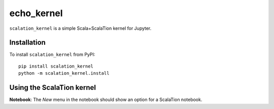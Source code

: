 echo_kernel
===========

``scalation_kernel`` is a simple Scala+ScalaTion kernel for Jupyter. 

Installation
------------
To install ``scalation_kernel`` from PyPI::

    pip install scalation_kernel
    python -m scalation_kernel.install

Using the ScalaTion kernel
---------------------
**Notebook**: The *New* menu in the notebook should show an option for a ScalaTion notebook.

